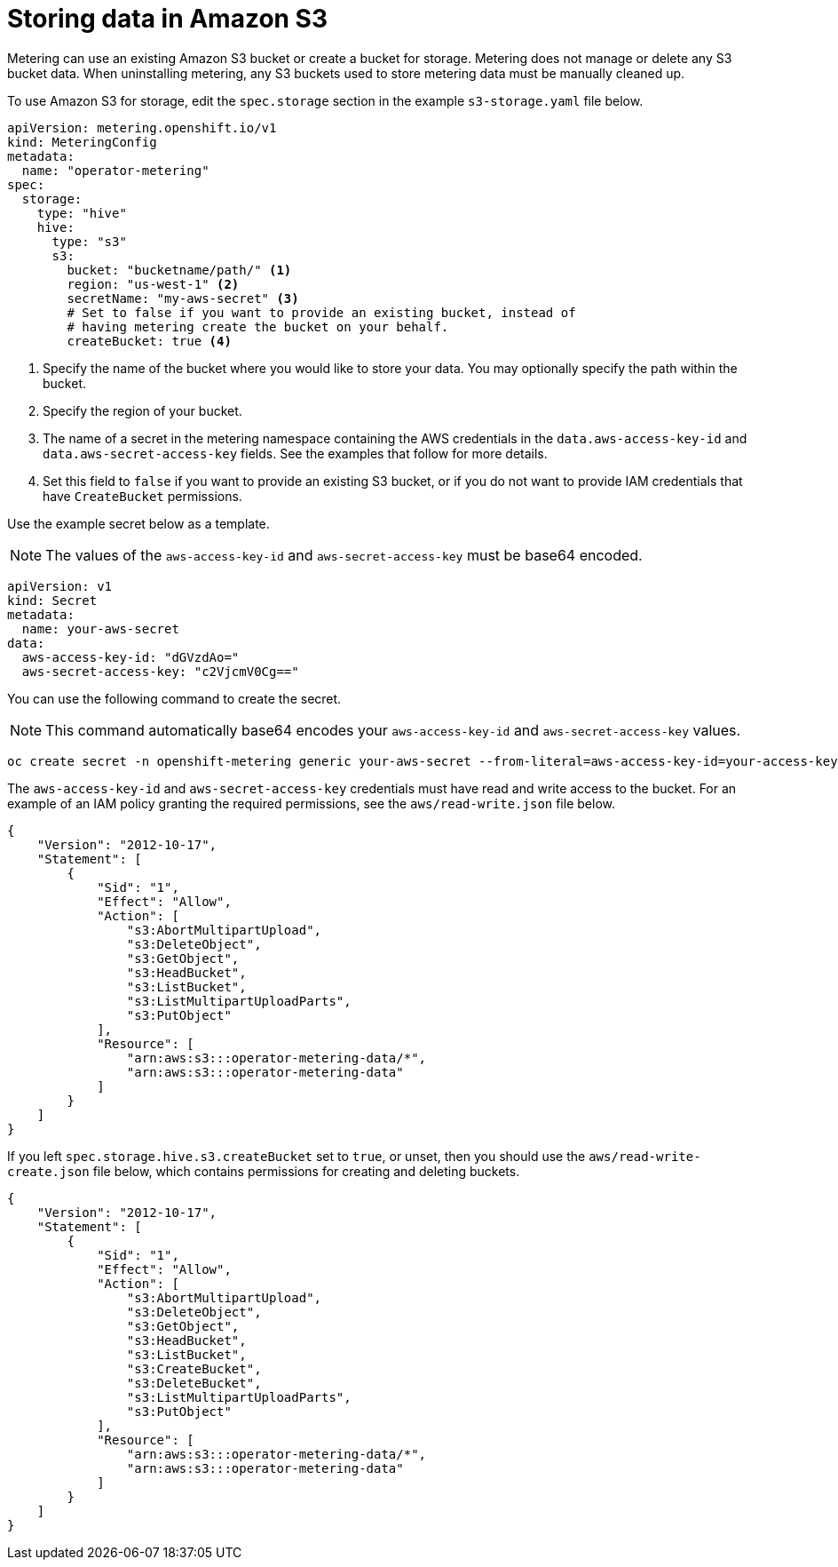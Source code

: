 // Module included in the following assemblies:
//
// * metering/configuring-metering/metering-configure-persistent-storage.adoc

[id="metering-store-data-in-s3_{context}"]
= Storing data in Amazon S3

Metering can use an existing Amazon S3 bucket or create a bucket for storage. Metering does not manage or delete any S3 bucket data. When uninstalling metering, any S3 buckets used to store metering data must be manually cleaned up.

To use Amazon S3 for storage, edit the `spec.storage` section in the example `s3-storage.yaml` file below.

[source,yaml]
----
apiVersion: metering.openshift.io/v1
kind: MeteringConfig
metadata:
  name: "operator-metering"
spec:
  storage:
    type: "hive"
    hive:
      type: "s3"
      s3:
        bucket: "bucketname/path/" <1>
        region: "us-west-1" <2>
        secretName: "my-aws-secret" <3>
        # Set to false if you want to provide an existing bucket, instead of
        # having metering create the bucket on your behalf.
        createBucket: true <4>
----
<1> Specify the name of the bucket where you would like to store your data. You may optionally specify the path within the bucket.
<2> Specify the region of your bucket.
<3> The name of a secret in the metering namespace containing the AWS credentials in the `data.aws-access-key-id` and `data.aws-secret-access-key` fields. See the examples that follow for more details.
<4> Set this field to `false` if you want to provide an existing S3 bucket, or if you do not want to provide IAM credentials that have `CreateBucket` permissions.

Use the example secret below as a template.

[NOTE]
====
The values of the `aws-access-key-id` and `aws-secret-access-key` must be base64 encoded.
====

[source,yaml]
----
apiVersion: v1
kind: Secret
metadata:
  name: your-aws-secret
data:
  aws-access-key-id: "dGVzdAo="
  aws-secret-access-key: "c2VjcmV0Cg=="
----

You can use the following command to create the secret.

[NOTE]
====
This command automatically base64 encodes your `aws-access-key-id` and `aws-secret-access-key` values.

====

[source]
----
oc create secret -n openshift-metering generic your-aws-secret --from-literal=aws-access-key-id=your-access-key  --from-literal=aws-secret-access-key=your-secret-key
----

The `aws-access-key-id` and `aws-secret-access-key` credentials must have read and write access to the bucket. For an example of an IAM policy granting the required permissions, see the `aws/read-write.json` file below.

[source,json]
----
{
    "Version": "2012-10-17",
    "Statement": [
        {
            "Sid": "1",
            "Effect": "Allow",
            "Action": [
                "s3:AbortMultipartUpload",
                "s3:DeleteObject",
                "s3:GetObject",
                "s3:HeadBucket",
                "s3:ListBucket",
                "s3:ListMultipartUploadParts",
                "s3:PutObject"
            ],
            "Resource": [
                "arn:aws:s3:::operator-metering-data/*",
                "arn:aws:s3:::operator-metering-data"
            ]
        }
    ]
}
----

If you left `spec.storage.hive.s3.createBucket` set to `true`, or unset, then you should use the `aws/read-write-create.json` file below, which contains permissions for creating and deleting buckets.

[source,json]
----
{
    "Version": "2012-10-17",
    "Statement": [
        {
            "Sid": "1",
            "Effect": "Allow",
            "Action": [
                "s3:AbortMultipartUpload",
                "s3:DeleteObject",
                "s3:GetObject",
                "s3:HeadBucket",
                "s3:ListBucket",
                "s3:CreateBucket",
                "s3:DeleteBucket",
                "s3:ListMultipartUploadParts",
                "s3:PutObject"
            ],
            "Resource": [
                "arn:aws:s3:::operator-metering-data/*",
                "arn:aws:s3:::operator-metering-data"
            ]
        }
    ]
}
----
